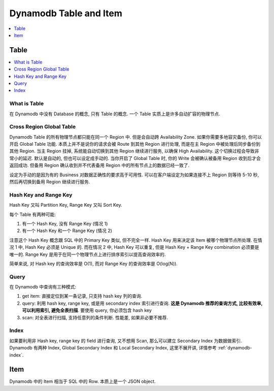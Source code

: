 .. _dynamodb-table-and-item:

Dynamodb Table and Item
==============================================================================

.. contents::
    :class: this-will-duplicate-information-and-it-is-still-useful-here
    :depth: 1
    :local:

Table
------------------------------------------------------------------------------

.. contents::
    :class: this-will-duplicate-information-and-it-is-still-useful-here
    :depth: 1
    :local:

What is Table
~~~~~~~~~~~~~~~~~~~~~~~~~~~~~~~~~~~~~~~~~~~~~~~~~~~~~~~~~~~~~~~~~~~~~~~~~~~~~~
在 Dynamodb 中没有 Database 的概念, 只有 Table 的概念. 一个 Table 实质上是许多自动扩容的物理节点.

Cross Region Global Table
~~~~~~~~~~~~~~~~~~~~~~~~~~~~~~~~~~~~~~~~~~~~~~~~~~~~~~~~~~~~~~~~~~~~~~~~~~~~~~
Dynamodb Table 的所有物理节点都只能在同一个 Region 中. 但是会自动跨 Availability Zone. 如果你需要多地容灾备份, 你可以开启 Global Table 功能. 本质上并不是说你的请求会被 Route 到其他 Region 进行处理, 而是在主 Region 中被处理后同步备份到其他 Region. 当主 Region 挂掉, 系统能自动切换到其他 Region 继续进行服务, 以确保 High Availability. 这个切换过程会导致非常小的延迟. 默认是自动的, 但也可以设定成手动的. 当你开启了 Global Table 时, 你的 Write 会被确认被备用 Region 收到后才会返回成功. 但备用 Region 确认收到并不代表备用 Region 中的所有节点上的数据已经一致了.

设定为手动的是因为有的 Business 对数据正确性的要求高于可用性. 可以在客户端设定为如果连接不上 Region 则等待 5-10 秒, 然后再切换到备用 Region 继续进行服务.

Hash Key and Range Key
~~~~~~~~~~~~~~~~~~~~~~~~~~~~~~~~~~~~~~~~~~~~~~~~~~~~~~~~~~~~~~~~~~~~~~~~~~~~~~

Hash Key 又叫 Partition Key, Range Key 又叫 Sort Key.

每个 Table 有两种可能:

1. 有一个 Hash Key, 没有 Range Key (情况 1)
2. 有一个 Hash Key 和一个 Range Key (情况 2)

注意这个 Hash Key 概念跟 SQL 中的 Primary Key 类似, 但不完全一样. Hash Key 用来决定该 Item 被哪个物理节点所处理. 在情况 1 中, Hash Key 必须是 Unique 的. 而在情况 2 中, Hash Key 可以重复, 但是 Hash Key + Range Key combination 必须要是唯一的. Range Key 是用于在同一个物理节点上进行排序索引以提高查询效率的.

简单来说, 对 Hash key 的查询效率是 O(1), 而对 Range Key 的查询效率是 O(log(N)).

Query
~~~~~~~~~~~~~~~~~~~~~~~~~~~~~~~~~~~~~~~~~~~~~~~~~~~~~~~~~~~~~~~~~~~~~~~~~~~~~~

在 Dynamodb 中查询有三种模式:

1. get item: 直接定位到某一条记录, 只支持 hash key 列的查询.
2. query: 利用 hash key, range key, 或是用 secondary index 索引进行查询. **这是 Dynamodb 推荐的查询方式, 比较有效率, 可以利用索引, 避免全表扫描**. 要使用 query, 你必须包含 hash key
3. scan: 对全表进行扫描, 支持任意列的条件判断. 性能差, 如果非必要不推荐.

Index
~~~~~~~~~~~~~~~~~~~~~~~~~~~~~~~~~~~~~~~~~~~~~~~~~~~~~~~~~~~~~~~~~~~~~~~~~~~~~~
如果要利用非 Hash key, range key 的 field 进行查询, 又不想用 Scan, 那么可以建立 Secondary Index 为数据做索引. Dynamodb 有两种 Index, Global Secondary Index 和 Local Secondary Index, 这里不展开讲, 详情参考 :ref:`dynamodb-index`.


Item
------------------------------------------------------------------------------

Dynamodb 中的 Item 相当于 SQL 中的 Row. 本质上是一个 JSON object.
